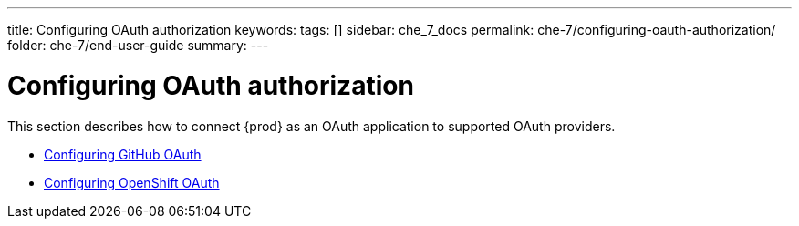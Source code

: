 ---
title: Configuring OAuth authorization
keywords:
tags: []
sidebar: che_7_docs
permalink: che-7/configuring-oauth-authorization/
folder: che-7/end-user-guide
summary:
---

:parent-context-of-configuring-oauth-authorization: {context}

[id='configuring-oauth-authorization']
= Configuring OAuth authorization

:context: configuring-oauth-authorization

This section describes how to connect {prod} as an OAuth application to supported OAuth providers.

* link:{site-baseurl}che-7/configuring-github-oauth[Configuring GitHub OAuth]

* link:{site-baseurl}che-7/configuring-openshift-oauth[Configuring OpenShift OAuth]

:context: {parent-context-of-configuring-oauth-authorization}
